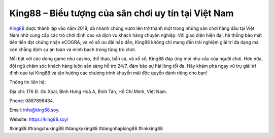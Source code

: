 King88 – Biểu tượng của sân chơi uy tín tại Việt Nam
===================================

`King88 <https://king88.soy/>`_ được thành lập vào năm 2018, đã nhanh chóng vươn lên trở thành một trong những sân chơi hàng đầu tại Việt Nam nhờ cung cấp các trò chơi đỉnh cao và dịch vụ khách hàng chuyên nghiệp. Với giao diện hiện đại, hệ thống bảo mật tiên tiến đạt chứng nhận eCOGRA, và vô số ưu đãi hấp dẫn, King88 không chỉ mang đến trải nghiệm giải trí đa dạng mà còn khẳng định sự an toàn và minh bạch trong từng trò chơi. 

Nổi bật với các dòng game như casino, thể thao, bắn cá, và xổ số, King88 đáp ứng mọi nhu cầu của người chơi. Hơn nữa, đội ngũ chăm sóc khách hàng luôn sẵn sàng hỗ trợ 24/7, đảm bảo sự hài lòng tối đa. Hãy khám phá ngay vũ trụ giải trí đỉnh cao tại King88 và tận hưởng các chương trình khuyến mãi độc quyền dành riêng cho bạn!

Thông tin liên hệ: 

Địa chỉ: 176 Đ. Gò Xoài, Bình Hưng Hoà A, Bình Tân, Hồ Chí Minh, Việt Nam. 

Phone: 0887896434. 

Email: info@king88.soy. 

Website: https://king88.soy/ 

#king88 #trangchuking88 #dangkyking88 #dangnhapking88 #linkking88
